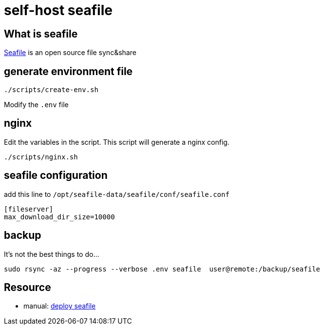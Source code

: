 = self-host seafile

== What is seafile

https://www.seafile.com/en/home/[Seafile] is an open source file sync&share

== generate environment file

[source,bash]
----
./scripts/create-env.sh
----

Modify the `.env` file

== nginx

Edit the variables in the script.
This script will generate a nginx config.

[source,bash]
----
./scripts/nginx.sh
----

== seafile configuration

add this line to `/opt/seafile-data/seafile/conf/seafile.conf`
----
[fileserver]
max_download_dir_size=10000
----

== backup

It's not the best things to do...

----
sudo rsync -az --progress --verbose .env seafile  user@remote:/backup/seafile
----

== Resource

* manual: https://manual.seafile.com/deploy/[deploy seafile]
